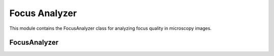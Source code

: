 Focus Analyzer
==============

.. module:: ezstitcher.core.focus_analyzer

This module contains the FocusAnalyzer class for analyzing focus quality in microscopy images.

FocusAnalyzer
------------

.. py:class:: FocusAnalyzer

   Provides focus metrics and best focus selection.

   This class implements various focus measure algorithms and methods to find
   the best focused image in a Z-stack. All methods are static and do not require
   an instance.

   .. py:attribute:: DEFAULT_WEIGHTS
      :type: dict
      :value: {'nvar': 0.3, 'lap': 0.3, 'ten': 0.2, 'fft': 0.2}

      Default weights for combined focus measure.

   .. py:staticmethod:: normalized_variance(img)

      Normalized variance focus measure.
      Robust to illumination changes.

      :param img: Input grayscale image
      :type img: numpy.ndarray
      :return: Focus quality score
      :rtype: float

   .. py:staticmethod:: laplacian_energy(img, ksize=3)

      Laplacian energy focus measure.
      Sensitive to edges and high-frequency content.

      :param img: Input grayscale image
      :type img: numpy.ndarray
      :param ksize: Kernel size for Laplacian
      :type ksize: int
      :return: Focus quality score
      :rtype: float

   .. py:staticmethod:: tenengrad_variance(img, ksize=3, threshold=0)

      Tenengrad variance focus measure.
      Based on gradient magnitude.

      :param img: Input grayscale image
      :type img: numpy.ndarray
      :param ksize: Kernel size for Sobel operator
      :type ksize: int
      :param threshold: Threshold for gradient magnitude
      :type threshold: float
      :return: Focus quality score
      :rtype: float

   .. py:staticmethod:: adaptive_fft_focus(img)

      Adaptive FFT focus measure optimized for low-contrast microscopy images.
      Uses image statistics to set threshold adaptively.

      :param img: Input grayscale image
      :type img: numpy.ndarray
      :return: Focus quality score
      :rtype: float

   .. py:staticmethod:: combined_focus_measure(img, weights=None)

      Combined focus measure using multiple metrics.
      Optimized for microscopy images, especially low-contrast specimens.

      :param img: Input grayscale image
      :type img: numpy.ndarray
      :param weights: Weights for each metric. If None, uses DEFAULT_WEIGHTS.
      :type weights: dict, optional
      :return: Combined focus quality score
      :rtype: float

   .. py:staticmethod:: find_best_focus(image_stack, metric="combined")

      Find the best focused image in a stack using specified method.

      :param image_stack: List of images
      :type image_stack: list
      :param metric: Focus detection method or weights dictionary. Options: "combined", "normalized_variance", "laplacian", "tenengrad", "fft" or a dictionary of weights.
      :type metric: str or dict
      :return: Tuple of (best_focus_index, focus_scores)
      :rtype: tuple

   .. py:staticmethod:: select_best_focus(image_stack, metric="combined")

      Select the best focus plane from a stack of images.

      :param image_stack: List of images
      :type image_stack: list
      :param metric: Focus detection method or weights dictionary. Options: "combined", "normalized_variance", "laplacian", "tenengrad", "fft" or a dictionary of weights.
      :type metric: str or dict
      :return: Tuple of (best_focus_image, best_focus_index, focus_scores)
      :rtype: tuple

   .. py:staticmethod:: compute_focus_metrics(image_stack, metric="combined")

      Compute focus metrics for a stack of images.

      :param image_stack: List of images
      :type image_stack: list
      :param metric: Focus detection method or weights dictionary. Options: "combined", "normalized_variance", "laplacian", "tenengrad", "fft" or a dictionary of weights.
      :type metric: str or dict
      :return: List of focus scores for each image
      :rtype: list

   .. py:staticmethod:: _get_focus_function(metric)

      Get the appropriate focus measure function based on metric.

      :param metric: Focus detection method or weights dictionary. Options: "combined", "normalized_variance", "laplacian", "tenengrad", "fft" or a dictionary of weights.
      :type metric: str or dict
      :return: The focus measure function
      :rtype: callable
      :raises: ValueError: If the method is unknown
